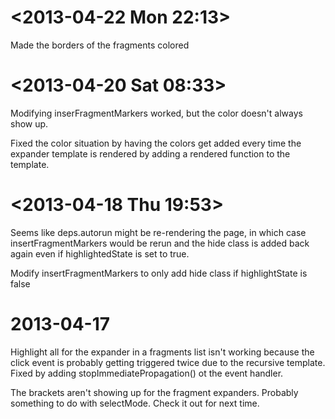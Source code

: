 * <2013-04-22 Mon 22:13>
Made the borders of the fragments colored
* <2013-04-20 Sat 08:33>
Modifying inserFragmentMarkers worked, but the color doesn't always show up.

Fixed the color situation by having the colors get added every time the expander template is rendered by adding a rendered function to the template.
* <2013-04-18 Thu 19:53>
Seems like deps.autorun might be re-rendering the page, in which case insertFragmentMarkers would be rerun and the hide class is added back again even if highlightedState is set to true.

Modify insertFragmentMarkers to only add hide class if highlightState is false
* 2013-04-17
Highlight all for the expander in a fragments list isn't working because the click event is probably getting triggered twice due to the recursive template.  Fixed by adding stopImmediatePropagation() ot the event handler.

The brackets aren't showing up for the fragment expanders.  Probably something to do with selectMode.  Check it out for next time.
